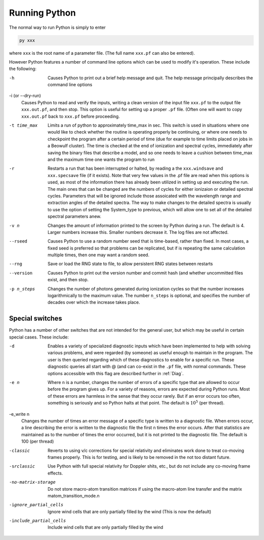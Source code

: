 Running Python
##############

The normal way to run Python is simply to enter

.. code :: bash

    py xxx

where ``xxx`` is the root name of a parameter file.  (The full name ``xxx.pf`` can also
be entered).

However Python features a number of command line options which can be used
to modify it's operation.  These include the following:

-h
  Causes Python to print out a brief help message and quit. The help message
  principally describes the command line options

-i (or --dry-run)
  Causes Python to read and verify the inputs, writing a clean version of the input
  file ``xxx.pf`` to the output file ``xxx.out.pf``, and then stop. This option is useful
  for setting up a proper ``.pf`` file.  (Often one will want to copy ``xxx.out.pf`` back
  to ``xxx.pf`` before proceeding.

-t time_max
  Limits a run of python to approximately time_max in sec.  This switch is
  used in situations where one would like to check whether the routine is operating
  properly be continuing, or where one needs to checkpoint the program after a certain
  period of time (due for example to time limits placed on jobs in a Beowulf cluster).
  The time is checked at the end of ionization and spectral cycles, immediately after
  saving the binary files that describe a model, and so one needs to leave a cushion
  between time_max and the maximum time one wants the program to run

-r
  Restarts a run that has been interrupted or halted, by reading a the ``xxx.windsave``
  and ``xxx.specsave`` file (if it exists).  Note that very few values in the .pf
  file are read when this options is used, as most of the information there has
  already been utilized in setting up and executing the run. The main ones that
  can be changed are the numbers of cycles for either ionizaion or detailed spectral
  cycles.  Parameters that will be ignored include those assoicated with the wavelength
  range and extraction angles of the detailed spectra.  The way to make changes to
  the detailed spectra is usually to use the option of setting the System\_type to previous,
  which will allow one to set all of the detailed spectral parameters anew.

-v n
  Changes the amount of information printed to the screen by Python during a run.
  The default is 4.  Larger numbers increase this. Smaller numbers decrease it.
  The log files are not affected.

--rseed
  Causes Python to use a random number seed that is time-based, rather than fixed.
  In most cases, a fixed seed is preferred so that problems can be replicated, but if
  is repeating the same calculation multiple times, then one may want a random seed.

--rng          
  Save or load the RNG state to file, to allow persistent RNG states between restarts

--version
  Causes Python to print out the version number and commit hash (and whether
  uncommitted files exist, and then stop.

-p n_steps
  Changes the number of photons generated during ionization cycles so that the
  number increases logarithmically to the maximum value.  The number ``n_steps`` is optional,
  and specifies the number of decades over which the increase takes place.



Special switches
================

Python has a number of other switches that are not intended for the general user, but
which may be useful in certain special cases.  These include:

-d
  Enables a variety of specialized diagnostic inputs which have been implemented
  to help with solving various problems, and were regarded (by someone) as useful
  enough to maintain in the program.  The user is then queried regarding which
  of these diagnostics to enable for a specific run.  These diagnostic queries all start
  with @ (and can co-exist in the ``.pf`` file, with normal commands. These options accessible
  with this flag are described further in :ref:`Diag`.

-e n
  Where ``n`` is a number, changes the number of errors of a specific type that
  are allowed to occur before the program gives up.  For a variety of reasons,
  errors are expected during Python runs.
  Most of these errors are harmless in the sense that they occur rarely.
  But if an error occurs too often, something is seriously and so Python halts at that point.
  The default is :math:`10^{5}` (per thread).

-e_write n
  Changes the number of times an error message of a specific type is written
  to a diagnostic file.  When errors occur, a line describing the error is written
  to the diagnostic file the first ``n`` times the error occurs. After that statistics
  are maintained as to the number of times the error occurred, but it is not printed
  to the diagnostic file. The default is 100 (per thread)

-classic 
  Reverts to using v/c corrections for special relativity and eliminates work done to treat
  co-moving frames properly.  This is for testing, and is likely to be removed in the not
  too distant future.

-srclassic    
   Use Python with full special relativity for Doppler shits, etc., but do not include any co-moving frame effects.

-no-matrix-storage 
   Do not store macro-atom transition matrices if using the macro-atom line transfer and the matrix matom_transition_mode.\n\

-ignore_partial_cells
   Ignore wind cells that are only partially filled by the wind (This is now the default) 

-include_partial_cells
 Include wind cells that are only partially filled by the wind
